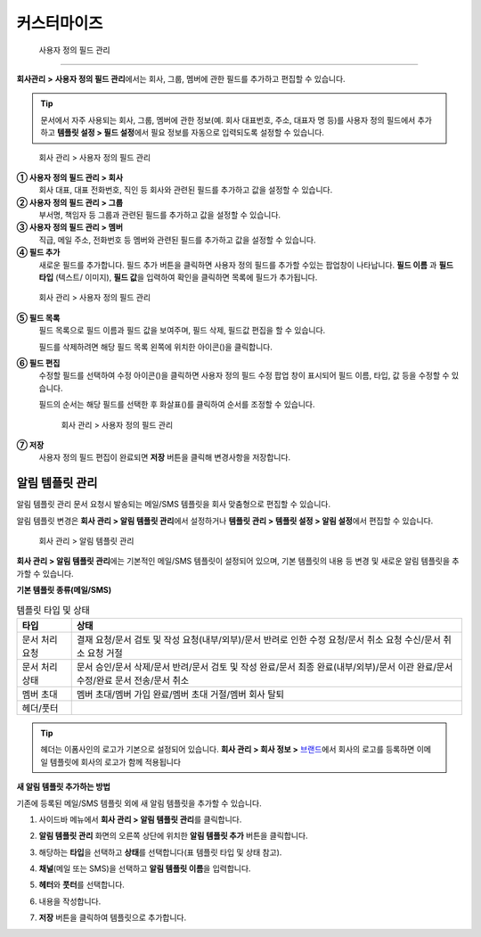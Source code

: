 커스터마이즈
============

 사용자 정의 필드 관리
-----------------------------

**회사관리** **>** **사용자 정의 필드 관리**\ 에서는 회사, 그룹, 멤버에 관한 필드를 추가하고 편집할 수 있습니다.

.. tip::

   문서에서 자주 사용되는 회사, 그룹, 멤버에 관한 정보(예. 회사 대표번호, 주소, 대표자 명 등)를 사용자 정의 필드에서 추가하고
   **템플릿 설정 > 필드 설정**\ 에서 필요 정보를 자동으로 입력되도록 설정할 수 있습니다.

.. figure:: resources/Customfield.PNG
   :alt: 회사 관리 > 사용자 정의 필드 관리
   :width: 700px

   회사 관리 > 사용자 정의 필드 관리

**① 사용자 정의 필드 관리 > 회사**
   회사 대표, 대표 전화번호, 직인 등 회사와 관련된 필드를 추가하고 값을 설정할 수 있습니다.

**② 사용자 정의 필드 관리 > 그룹**
   부서명, 책임자 등 그룹과 관련된 필드를 추가하고 값을 설정할 수 있습니다.

**③ 사용자 정의 필드 관리 > 멤버**
   직급, 메일 주소, 전화번호 등 멤버와 관련된 필드를 추가하고 값을 설정할 수 있습니다.

**④ 필드 추가**
   새로운 필드를 추가합니다. 필드 추가 버튼을 클릭하면 사용자 정의 필드를 추가할 수있는 팝업창이 나타납니다. **필드 이름** 과 **필드 타입** (텍스트/ 이미지), **필드 값**\ 을 입력하여 확인을 클릭하면 목록에 필드가 추가됩니다.

.. figure:: resources/customfield-addfield.PNG
   :alt: 회사 관리 > 사용자 정의 필드 관리

   회사 관리 > 사용자 정의 필드 관리

**⑤ 필드 목록**
   필드 목록으로 필드 이름과 필드 값을 보여주며, 필드 삭제, 필드값 편집을 할 수 있습니다.

   필드를 삭제하려면 해당 필드 목록 왼쪽에 위치한 아이콘(|회사 관리 > 사용자 정의 필드 관리|)을 클릭합니다.

**⑥ 필드 편집**
   수정할 필드를 선택하여 수정 아이콘(|image1|)을 클릭하면 사용자 정의 필드 수정 팝업 창이 표시되어 필드 이름, 타입, 값 등을 수정할 수
   있습니다.

   필드의 순서는 해당 필드를 선택한 후 화살표(|image2|)를 클릭하여 순서를 조정할 수 있습니다.

   .. figure:: resources/customfield-edit.PNG
      :alt: 회사 관리 > 사용자 정의 필드 관리
      :width: 700px

      회사 관리 > 사용자 정의 필드 관리

**⑦ 저장**
   사용자 정의 필드 편집이 완료되면 **저장** 버튼을 클릭해 변경사항을 저장합니다.

알림 템플릿 관리
----------------

알림 템플릿 관리 문서 요청시 발송되는 메일/SMS 템플릿을 회사 맞춤형으로 편집할 수 있습니다.

알림 템플릿 변경은 **회사 관리 > 알림 템플릿 관리**\ 에서 설정하거나 **템플릿 관리 > 템플릿 설정 > 알림 설정**\ 에서 편집할 수 있습니다.

.. figure:: resources/notification-template-manage.png
   :alt: 회사 관리 > 알림 템플릿 관리
   :width: 700px

   회사 관리 > 알림 템플릿 관리

**회사 관리 > 알림 템플릿 관리**\ 에는 기본적인 메일/SMS 템플릿이 설정되어 있으며, 기본 템플릿의 내용 등 변경 및 새로운 알림 템플릿을 추가할 수 있습니다.

**기본 템플릿 종류(메일/SMS)**

.. table:: 템플릿 타입 및 상태

   +--------------------+-------------------------------------------------+
   | 타입               | 상태                                            |
   +====================+=================================================+
   | 문서 처리 요청     | 결재 요청/문서 검토 및 작성                     |
   |                    | 요청(내부/외부)/문서 반려로 인한 수정 요청/문서 |
   |                    | 취소 요청 수신/문서 취소 요청 거절              |
   +--------------------+-------------------------------------------------+
   | 문서 처리 상태     | 문서 승인/문서 삭제/문서 반려/문서 검토 및 작성 |
   |                    | 완료/문서 최종 완료(내부/외부)/문서 이관        |
   |                    | 완료/문서 수정/완료 문서 전송/문서 취소         |
   +--------------------+-------------------------------------------------+
   | 멤버 초대          | 멤버 초대/멤버 가입 완료/멤버 초대 거절/멤버    |
   |                    | 회사 탈퇴                                       |
   +--------------------+-------------------------------------------------+
   | 헤더/풋터          |                                                 |
   +--------------------+-------------------------------------------------+

.. tip::

   헤더는 이폼사인의 로고가 기본으로 설정되어 있습니다. **회사 관리 > 회사 정보 >** `브랜드 <#brand>`__\ 에서 회사의 로고를 등록하면 이메일 템플릿에 회사의 로고가 함께 적용됩니다

**새 알림 템플릿 추가하는 방법**

기존에 등록된 메일/SMS 템플릿 외에 새 알림 템플릿을 추가할 수 있습니다.

1. 사이드바 메뉴에서 **회사 관리 > 알림 템플릿 관리**\ 를 클릭합니다.

2. **알림 템플릿 관리** 화면의 오른쪽 상단에 위치한 **알림 템플릿 추가** 버튼을 클릭합니다.

3. 해당하는 **타입**\ 을 선택하고 **상태**\ 를 선택합니다(표 템플릿 타입 및 상태 참고).

   |image3|

4. **채널**\ (메일 또는 SMS)을 선택하고 **알림 템플릿 이름**\ 을 입력합니다.

5. **헤터**\ 와 **풋터**\ 를 선택합니다.

6. 내용을 작성합니다.

7. **저장** 버튼을 클릭하여 템플릿으로 추가합니다.

.. |회사 관리 > 사용자 정의 필드 관리| image:: resources/customfield-list-delete.png
.. |image1| image:: resources/customfield_icon.png
.. |image2| image:: resources/customfield-list-order.PNG
.. |image3| image:: resources/notification-template-new.PNG
   :width: 700px

